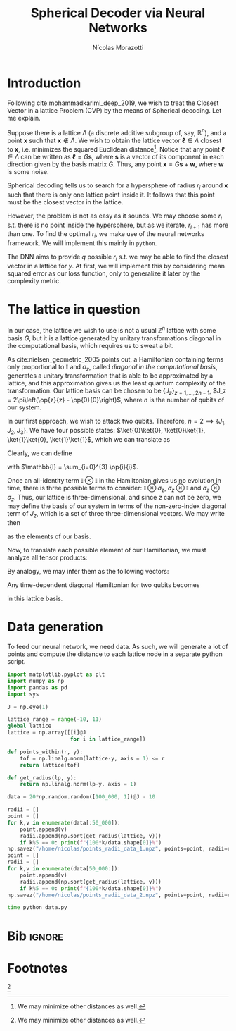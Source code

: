 #+author: Nícolas Morazotti
#+title: Spherical Decoder via Neural Networks
#+options: ':t toc:nil author:t date:t title:t tex:t latex:t 
#+options: todo:nil d:nil stat:nil
#+exclude_tags: noexport
#+bibliography:/home/nicolas/Dropbox/USP/referencias.bib
#+startup: inlineimages content indent showstars hideblocks align
#+lang: br
#+todo: TODO(t) WAITING(w) IN-PROGRESS(p) | DONE(d) ABANDONED(b@)

* Preamble                                                         :noexport:
#+latex_class: article
#+latex_header: \usemintedstyle{emacs}
#+latex_header: \usepackage{geometry}
#+latex_header: \geometry{a4paper, left = 20mm, right = 20mm, top = 20mm, bottom=20mm}
#+latex_header: \usepackage[x11names]{xcolor}
#+latex_header: \setminted[python]{frame=lines, bgcolor=Snow2, framesep=1.5mm, linenos, firstnumber=last}
#+latex_header: \setminted[sh]{frame=lines, bgcolor=Snow2, framesep=1.5mm}
#+latex_header: \usepackage{MnSymbol}
#+latex_header: \usepackage[qm, braket]{qcircuit}
#+latex_header: \DeclareMathOperator{\tr}{Tr}
#+latex_header: \usepackage[AUTO]{babel}
#+latex_header: \newcommand{\multiprepareC}[2]{*+<1em,.9em>{\hphantom{#2}}\save[0,0].[#1,0];p\save !C  *{#2},p+RU+<0em,0em>;+LU+<+.8em,0em> **\dir{-}\restore\save +RD;+RU **\dir{-}\restore\save  +RD;+LD+<.8em,0em> **\dir{-} \restore\save +LD+<0em,.8em>;+LU-<0em,.8em> **\dir{-} \restore \POS  !UL*!UL{\cir<.9em>{u_r}};!DL*!DL{\cir<.9em>{l_u}}\restore}
#+latex_header: \newcommand{\prepareC}[1]{*{\xy*+=+<.5em>{\vphantom{#1\rule{0em}{.1em}}}*\cir{l^r};p\save*!L{#1} \restore\save+UC;+UC+<.5em,0em>*!L{\hphantom{#1}}+R **\dir{-} \restore\save+DC;+DC+<.5em,0em>*!L{\hphantom{#1}}+R **\dir{-} \restore\POS+UC+<.5em,0em>*!L{\hphantom{#1}}+R;+DC+<.5em,0em>*!L{\hphantom{#1}}+R **\dir{-} \endxy}}
#+latex_header: \DeclareMathOperator{\Tr}{Tr}
#+latex_header: \newcommand{\id}[1][]{\mathbb{I}_{#1}}
* TOC                                                          :toc:noexport:
- [[#introduction][Introduction]]
- [[#the-lattice-in-question][The lattice in question]]
- [[#data-generation][Data generation]]
- [[#bib][Bib]]
- [[#footnotes][Footnotes]]

* Introduction
Following cite:mohammadkarimi_deep_2019, we wish to treat the Closest
Vector in a lattice Problem (CVP) by the means of Spherical
decoding. Let me explain.

Suppose there is a lattice \(\Lambda\) (a discrete additive subgroup of, say,
\(\mathbb{R}^{n}\)), and a point \(\mathbf{x}\) such that \(\mathbf{x}\not\in
\Lambda\).
We wish to obtain the lattice vector \(\boldsymbol{\ell} \in \Lambda\) closest to
\(\mathbf{x}\), i.e.  minimizes the squared Euclidean
distance[fn:loss]. Notice that any point \(\boldsymbol{\ell}\in\Lambda\)
can be written as \(\boldsymbol{\ell} = G\mathbf{s}\), where
\(\mathbf{s}\) is a vector of its component in each direction given by
the basis matrix \(G\). Thus, any point \(\mathbf{x} = G\mathbf{s} +
\mathbf{w}\), where \(\mathbf{w}\) is some noise.

Spherical decoding tells us to search for a
hypersphere of radius \(r_i\) around \(\mathbf{x}\) such that there is
only one lattice point inside it. It follows that this point must be the
closest vector in the lattice.

However, the problem is not as easy as it sounds. We may choose some
\(r_i\) s.t. there is no point inside the hypersphere, but as we iterate,
\(r_{i+1}\) has more than one. To find the optimal \(r_i\), we make use of
the neural networks framework. We will implement this mainly in
=python=.

The DNN aims to provide \(q\) possible \(r_i\) s.t. we may be able to
find the closest vector in a lattice for \(y\). At first, we will
implement this by considering mean squared error as our loss function,
only to generalize it later by the complexity metric.

* The lattice in question
:PROPERTIES:
:CUSTOM_ID: sec:lattice
:END:

In our case, the lattice we wish to use is not a usual \(\mathbb{Z}^n\)
lattice with some basis \(G\), but it is a lattice generated by unitary transformations
diagonal in the computational basis, which requires us to sweat a bit.

As cite:nielsen_geometric_2005 points out, a Hamiltonian containing
terms only proportional to \(\mathbb{I}\) and \(\sigma_z\), called /diagonal in the
computational basis/, generates a unitary transformation that is able to
be approximated by a lattice, and this approximation gives us the least
quantum complexity of the transformation. Our lattice basis can be
chosen to be \(\{J_z\}_{z = 1,...,2n-1}\), \(J_z = 2\pi\left(\op{z}{z} - \op{0}{0}\right)\),
where \(n\) is the number of qubits of our system.

In our first approach, we wish to attack two qubits. Therefore, \(n=2
\implies \{J_1, J_2, J_3\}\).
We have four possible states:
\(\ket{0}\ket{0}, \ket{0}\ket{1}, \ket{1}\ket{0}, \ket{1}\ket{1}\),
which we can translate as
\begin{align}
  \ket{0} &\equiv \ket{0}\ket{0}\\
  \ket{1} &\equiv \ket{0}\ket{1}\\
  \ket{2} &\equiv \ket{1}\ket{0}\\
  \ket{3} &\equiv \ket{1}\ket{1}.
\end{align}
Clearly, we can define
\begin{align}
  \ket{0} &=
  \begin{pmatrix}
    1&0&0&0
  \end{pmatrix},\\
  \ket{1} &=
  \begin{pmatrix}
    0&1&0&0
  \end{pmatrix},\\
  \ket{2} &=
  \begin{pmatrix}
    0&0&1&0
  \end{pmatrix},\\
  \ket{3} &=
  \begin{pmatrix}
    0&0&0&1
  \end{pmatrix},
\end{align}
with \(\mathbb{I} = \sum_{i=0}^{3} \op{i}{i}\).

Once an all-identity term \(\mathbb{I}\otimes\mathbb{I}\) in the
Hamiltonian gives us no evolution in time, there is three possible terms
to consider: \(\mathbb{I}\otimes\sigma_z\),
\(\sigma_z\otimes\mathbb{I}\) and \(\sigma_z\otimes\sigma_z\). Thus, our
lattice is three-dimensional, and since \(z\) can not be zero, we may
define the basis of our system in terms of the non-zero-index diagonal term
of \(J_z\), which is a set of three three-dimensional vectors. We may
write then
\begin{align}
  \mathbf{J}_1 &=
  \begin{pmatrix}
    2\pi & 0 & 0
  \end{pmatrix},\\
    \mathbf{J}_2 &=
  \begin{pmatrix}
    0 &  2\pi & 0
  \end{pmatrix},\\
    \mathbf{J}_3 &=
  \begin{pmatrix}
    0 & 0 & 2\pi
  \end{pmatrix},
\end{align}
as the elements of our basis.

Now, to translate each possible element of our Hamiltonian, we must
analyze all tensor products:
\begin{align}
  \mathbb{I}\otimes\sigma_z&=
   \begin{bmatrix}
     1 & 0\\
     0 & 1
   \end{bmatrix}
         \otimes
  \begin{bmatrix}
     1 & 0\\
     0 & -1
   \end{bmatrix}\nonumber\\
  &=
    \begin{bmatrix}
      1 & 0 & 0 & 0\\
      0 & -1 & 0 & 0\\
      0 & 0 & 1 & 0 \\
      0 & 0 & 0 & -1 \\
    \end{bmatrix},\\
  \sigma_z\otimes \mathbb{I}&=
   \begin{bmatrix}
     1 & 0\\
     0 & -1
   \end{bmatrix}
         \otimes
  \begin{bmatrix}
     1 & 0\\
     0 & 1
   \end{bmatrix}\nonumber\\
  &=
    \begin{bmatrix}
      1 & 0 & 0 & 0\\
      0 & 1 & 0 & 0\\
      0 & 0 & -1 & 0 \\
      0 & 0 & 0 & -1 \\
    \end{bmatrix},\\
  \sigma_z\otimes\sigma_z&=
   \begin{bmatrix}
     1 & 0\\
     0 & -1
   \end{bmatrix}
         \otimes
  \begin{bmatrix}
     1 & 0\\
     0 & -1
   \end{bmatrix}\nonumber\\
  &=
    \begin{bmatrix}
      1 & 0 & 0 & 0\\
      0 & -1 & 0 & 0\\
      0 & 0 & -1 & 0 \\
      0 & 0 & 0 & 1 \\
    \end{bmatrix}.
\end{align}
By analogy, we may infer them as the following vectors:
\begin{align}
  \mathbb{I}\otimes\sigma_z &= \frac{1}{2\pi}(-\mathbf{J}_1+\mathbf{J}_2-\mathbf{J}_3)\\
  \sigma_z\otimes\mathbb{I} &= \frac{1}{2\pi}(\mathbf{J}_1-\mathbf{J}_2-\mathbf{J}_3)\\
  \sigma_z\otimes\sigma_z &= \frac{1}{2\pi}(-\mathbf{J}_1-\mathbf{J}_2+\mathbf{J}_3).
\end{align}

Any time-dependent diagonal Hamiltonian for two qubits becomes
\begin{align}
  \mathbf{H}(t) = \frac{1}{2\pi}\big[ &H_{IZ}(t)(-\mathbf{J}_1+\mathbf{J}_2-\mathbf{J}_3)
      + H_{ZI}(t)(\mathbf{J}_1-\mathbf{J}_2-\mathbf{J}_3)
      + H_{ZZ}(t)(-\mathbf{J}_1-\mathbf{J}_2+\mathbf{J}_3)\big]\nonumber \\
   = \frac{1}{2\pi}\{&\mathbf{J}_1[H_{ZI}(t)-H_{IZ}(t)-H_{ZZ}(t)]\\
          + &\mathbf{J}_2[H_{IZ}(t)-H_{ZI}(t)-H_{ZZ}(t)]\\
          + &\mathbf{J}_3[H_{ZI}(t)-H_{IZ}(t)-H_{ZI}(t)]
          \}
\end{align}
in this lattice basis. 

* Data generation
:PROPERTIES:
:CUSTOM_ID: sec:data_gen
:END:

To feed our neural network, we need data. As such, we will generate a
lot of points and compute the distance to each lattice node in a
separate python script. 

#+name: data:libs
#+BEGIN_SRC jupyter-python :session data :exports both :results raw :eval never :async yes :tangle data.py
import matplotlib.pyplot as plt
import numpy as np
import pandas as pd
import sys
#+END_SRC

#+name: data:lattice_matrix
#+BEGIN_SRC jupyter-python :session data :exports both :results raw :eval never :async yes :tangle data.py
  J = np.eye(1)
#+END_SRC

#+name: data:lattice_nodes
#+BEGIN_SRC jupyter-python :session data :exports both :results raw :eval never :async yes :tangle data.py
lattice_range = range(-10, 11)
global lattice
lattice = np.array([[i]@J
                    for i in lattice_range])
#+END_SRC

#+name: data:points_and_radii
#+BEGIN_SRC jupyter-python :session data :exports both :results raw :eval never :async yes :tangle data.py
def points_within(r, y):
    tof = np.linalg.norm(lattice-y, axis = 1) <= r 
    return lattice[tof]

def get_radius(lp, y):
    return np.linalg.norm(lp-y, axis = 1)
#+END_SRC

#+name: data:dummy_data
#+BEGIN_SRC jupyter-python :session data :exports both :results raw :eval never :async yes :tangle data.py
data = 20*np.random.random([100_000, 1])@J - 10
#+END_SRC

#+name: data:find_radii
#+BEGIN_SRC jupyter-python :session data :exports both :results raw :eval never :async yes :tangle data.py
  radii = []
  point = []
  for k,v in enumerate(data[:50_000]):
      point.append(v) 
      radii.append(np.sort(get_radius(lattice, v)))
      if k%5 == 0: print(f"{100*k/data.shape[0]}%")
  np.savez("/home/nicolas/points_radii_data_1.npz", points=point, radii=radii)
  point = []
  radii = []
  for k,v in enumerate(data[50_000:]):
      point.append(v) 
      radii.append(np.sort(get_radius(lattice, v)))
      if k%5 == 0: print(f"{100*k/data.shape[0]}%")
  np.savez("/home/nicolas/points_radii_data_2.npz", points=point, radii=radii)
#+END_SRC

#+name: run.sh
#+begin_src sh :shebang "#!/bin/bash" :tangle run.sh :comments org :eval never
  time python data.py
#+end_src

* Bib                                                                :ignore:
#+LaTeX: \newpage
#+LaTeX: \bibliographystyle{unsrt}
#+LaTeX: \bibliography{/home/nicolas/Dropbox/USP/referencias.bib}
* Footnotes
 [fn:loss:We may minimize other distances as well.] 

* Local vars                                                       :noexport:
# Local Variables:
# eval: (auto-fill-mode)
# eval: (flyspell-mode)
# eval: (ispell-change-dictionary "english")
# eval: (org-toggle-pretty-entities)
# eval: (undo-tree-mode)
# eval: (setq org-src-window-setup 'current-window)
# eval: (add-to-list 'org-latex-packages-alist '("" "minted"))
# eval: (setq org-latex-pdf-process '("xelatex -shell-escape -interaction nonstopmode -output-directory %o %f" "bibtex %b" "xelatex -shell-escape -interaction nonstopmode -output-directory %o %f" "pdflatex -shell-escape -interaction nonstopmode -output-directory %o %f"))
# eval: (setq org-confirm-babel-evaluate nil)
# eval: (LaTeX-math-mode)
# eval: (setq org-format-latex-options '(:foreground default :background default :scale 1.6 :html-foreground "Black" :html-background "Transparent" :html-scale 1.0 :matchers ("begin" "$1" "$" "$$" "\\(" "\\[")))
# eval: (setq org-latex-prefer-user-labels t)
# End:

